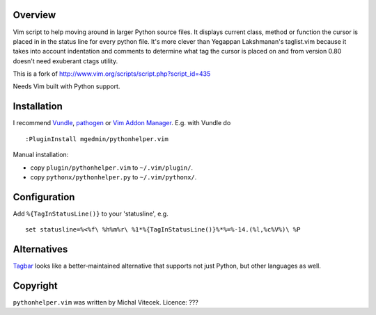 Overview
--------

Vim script to help moving around in larger Python source files. It displays
current class, method or function the cursor is placed in in the status line
for every python file.  It's more clever than Yegappan Lakshmanan's taglist.vim
because it takes into account indentation and comments to determine what tag the
cursor is placed on and from version 0.80 doesn't need exuberant ctags utility.

This is a fork of http://www.vim.org/scripts/script.php?script_id=435

Needs Vim built with Python support.


Installation
------------

I recommend `Vundle <https://github.com/gmarik/vundle>`_, `pathogen
<https://github.com/tpope/vim-pathogen>`_ or `Vim Addon Manager
<https://github.com/MarcWeber/vim-addon-manager>`_.  E.g. with Vundle do ::

  :PluginInstall mgedmin/pythonhelper.vim

Manual installation:

- copy ``plugin/pythonhelper.vim`` to ``~/.vim/plugin/``.
- copy ``pythonx/pythonhelper.py`` to ``~/.vim/pythonx/``.


Configuration
-------------

Add ``%{TagInStatusLine()}`` to your 'statusline', e.g. ::

  set statusline=%<%f\ %h%m%r\ %1*%{TagInStatusLine()}%*%=%-14.(%l,%c%V%)\ %P


Alternatives
------------

`Tagbar <https://github.com/majutsushi/tagbar>`_ looks like a better-maintained
alternative that supports not just Python, but other languages as well.


Copyright
---------

``pythonhelper.vim`` was written by Michal Vitecek.
Licence: ???
